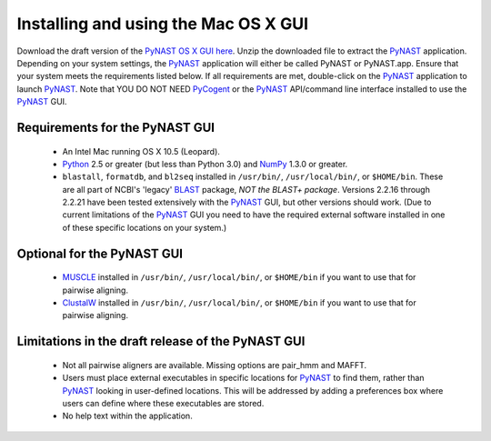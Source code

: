 .. Install GUI

*************************************
Installing and using the Mac OS X GUI
*************************************
Download the draft version of the `PyNAST OS X GUI here <https://github.com/downloads/qiime/pynast/PyNAST.app.zip>`_. Unzip the downloaded file to extract the PyNAST_ application. Depending on your system settings, the PyNAST_ application will either be called PyNAST or PyNAST.app. Ensure that your system meets the requirements listed below. If all requirements are met, double-click on the PyNAST_ application to launch PyNAST_. Note that YOU DO NOT NEED PyCogent_ or the PyNAST_ API/command line interface installed to use the PyNAST_ GUI.

Requirements for the PyNAST GUI
===============================
    * An Intel Mac running OS X 10.5 (Leopard).
    * Python_ 2.5 or greater (but less than Python 3.0) and NumPy_ 1.3.0 or greater.
    * ``blastall``, ``formatdb``, and ``bl2seq`` installed in ``/usr/bin/``, ``/usr/local/bin/``, or ``$HOME/bin``. These are all part of NCBI's 'legacy' BLAST_ package, *NOT the BLAST+ package*. Versions 2.2.16 through 2.2.21 have been tested extensively with the PyNAST_ GUI, but other versions should work. (Due to current limitations of the PyNAST_ GUI you need to have the required external software installed in one of these specific locations on your system.)

Optional for the PyNAST GUI
===========================
    * MUSCLE_ installed in ``/usr/bin/``, ``/usr/local/bin/``, or ``$HOME/bin`` if you want to use that for pairwise aligning.
    * ClustalW_ installed in ``/usr/bin/``, ``/usr/local/bin/``, or ``$HOME/bin`` if you want to use that for pairwise aligning.

Limitations in the draft release of the PyNAST GUI
==================================================
    * Not all pairwise aligners are available. Missing options are pair_hmm and MAFFT.
    * Users must place external executables in specific locations for PyNAST_ to find them, rather than PyNAST_ looking in user-defined locations. This will be addressed by adding a preferences box where users can define where these executables are stored.
    * No help text within the application.

.. _PyCogent: http://pycogent.sourceforge.net
.. _Python: http://www.python.org
.. _NumPy: http://numpy.scipy.org/
.. _MUSCLE: http://www.drive5.com/muscle/
.. _PyNAST: http://qiime.org/pynast
.. _ClustalW: http://www.ebi.ac.uk/Tools/clustalw2/index.html
.. _BLAST: ftp://ftp.ncbi.nlm.nih.gov/blast/executables/release/2.2.22/
